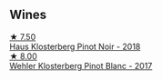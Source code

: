 
** Wines

#+begin_export html
<div class="flex-container">
  <a class="flex-item flex-item-left" href="/wines/ca3d3054-7103-44b0-b6ca-cce904867620.html">
    <img class="flex-bottle" src="/images/ca/3d3054-7103-44b0-b6ca-cce904867620/2022-09-20-16-07-38-IMG-2338@512.webp"></img>
    <section class="h">★ 7.50</section>
    <section class="h text-bolder">Haus Klosterberg Pinot Noir - 2018</section>
  </a>

  <a class="flex-item flex-item-right" href="/wines/263e80cd-7230-45dc-a328-886ffbe0fb15.html">
    <img class="flex-bottle" src="/images/26/3e80cd-7230-45dc-a328-886ffbe0fb15/2022-08-10-08-15-56-IMG-1371@512.webp"></img>
    <section class="h">★ 8.00</section>
    <section class="h text-bolder">Wehler Klosterberg Pinot Blanc - 2017</section>
  </a>

</div>
#+end_export
